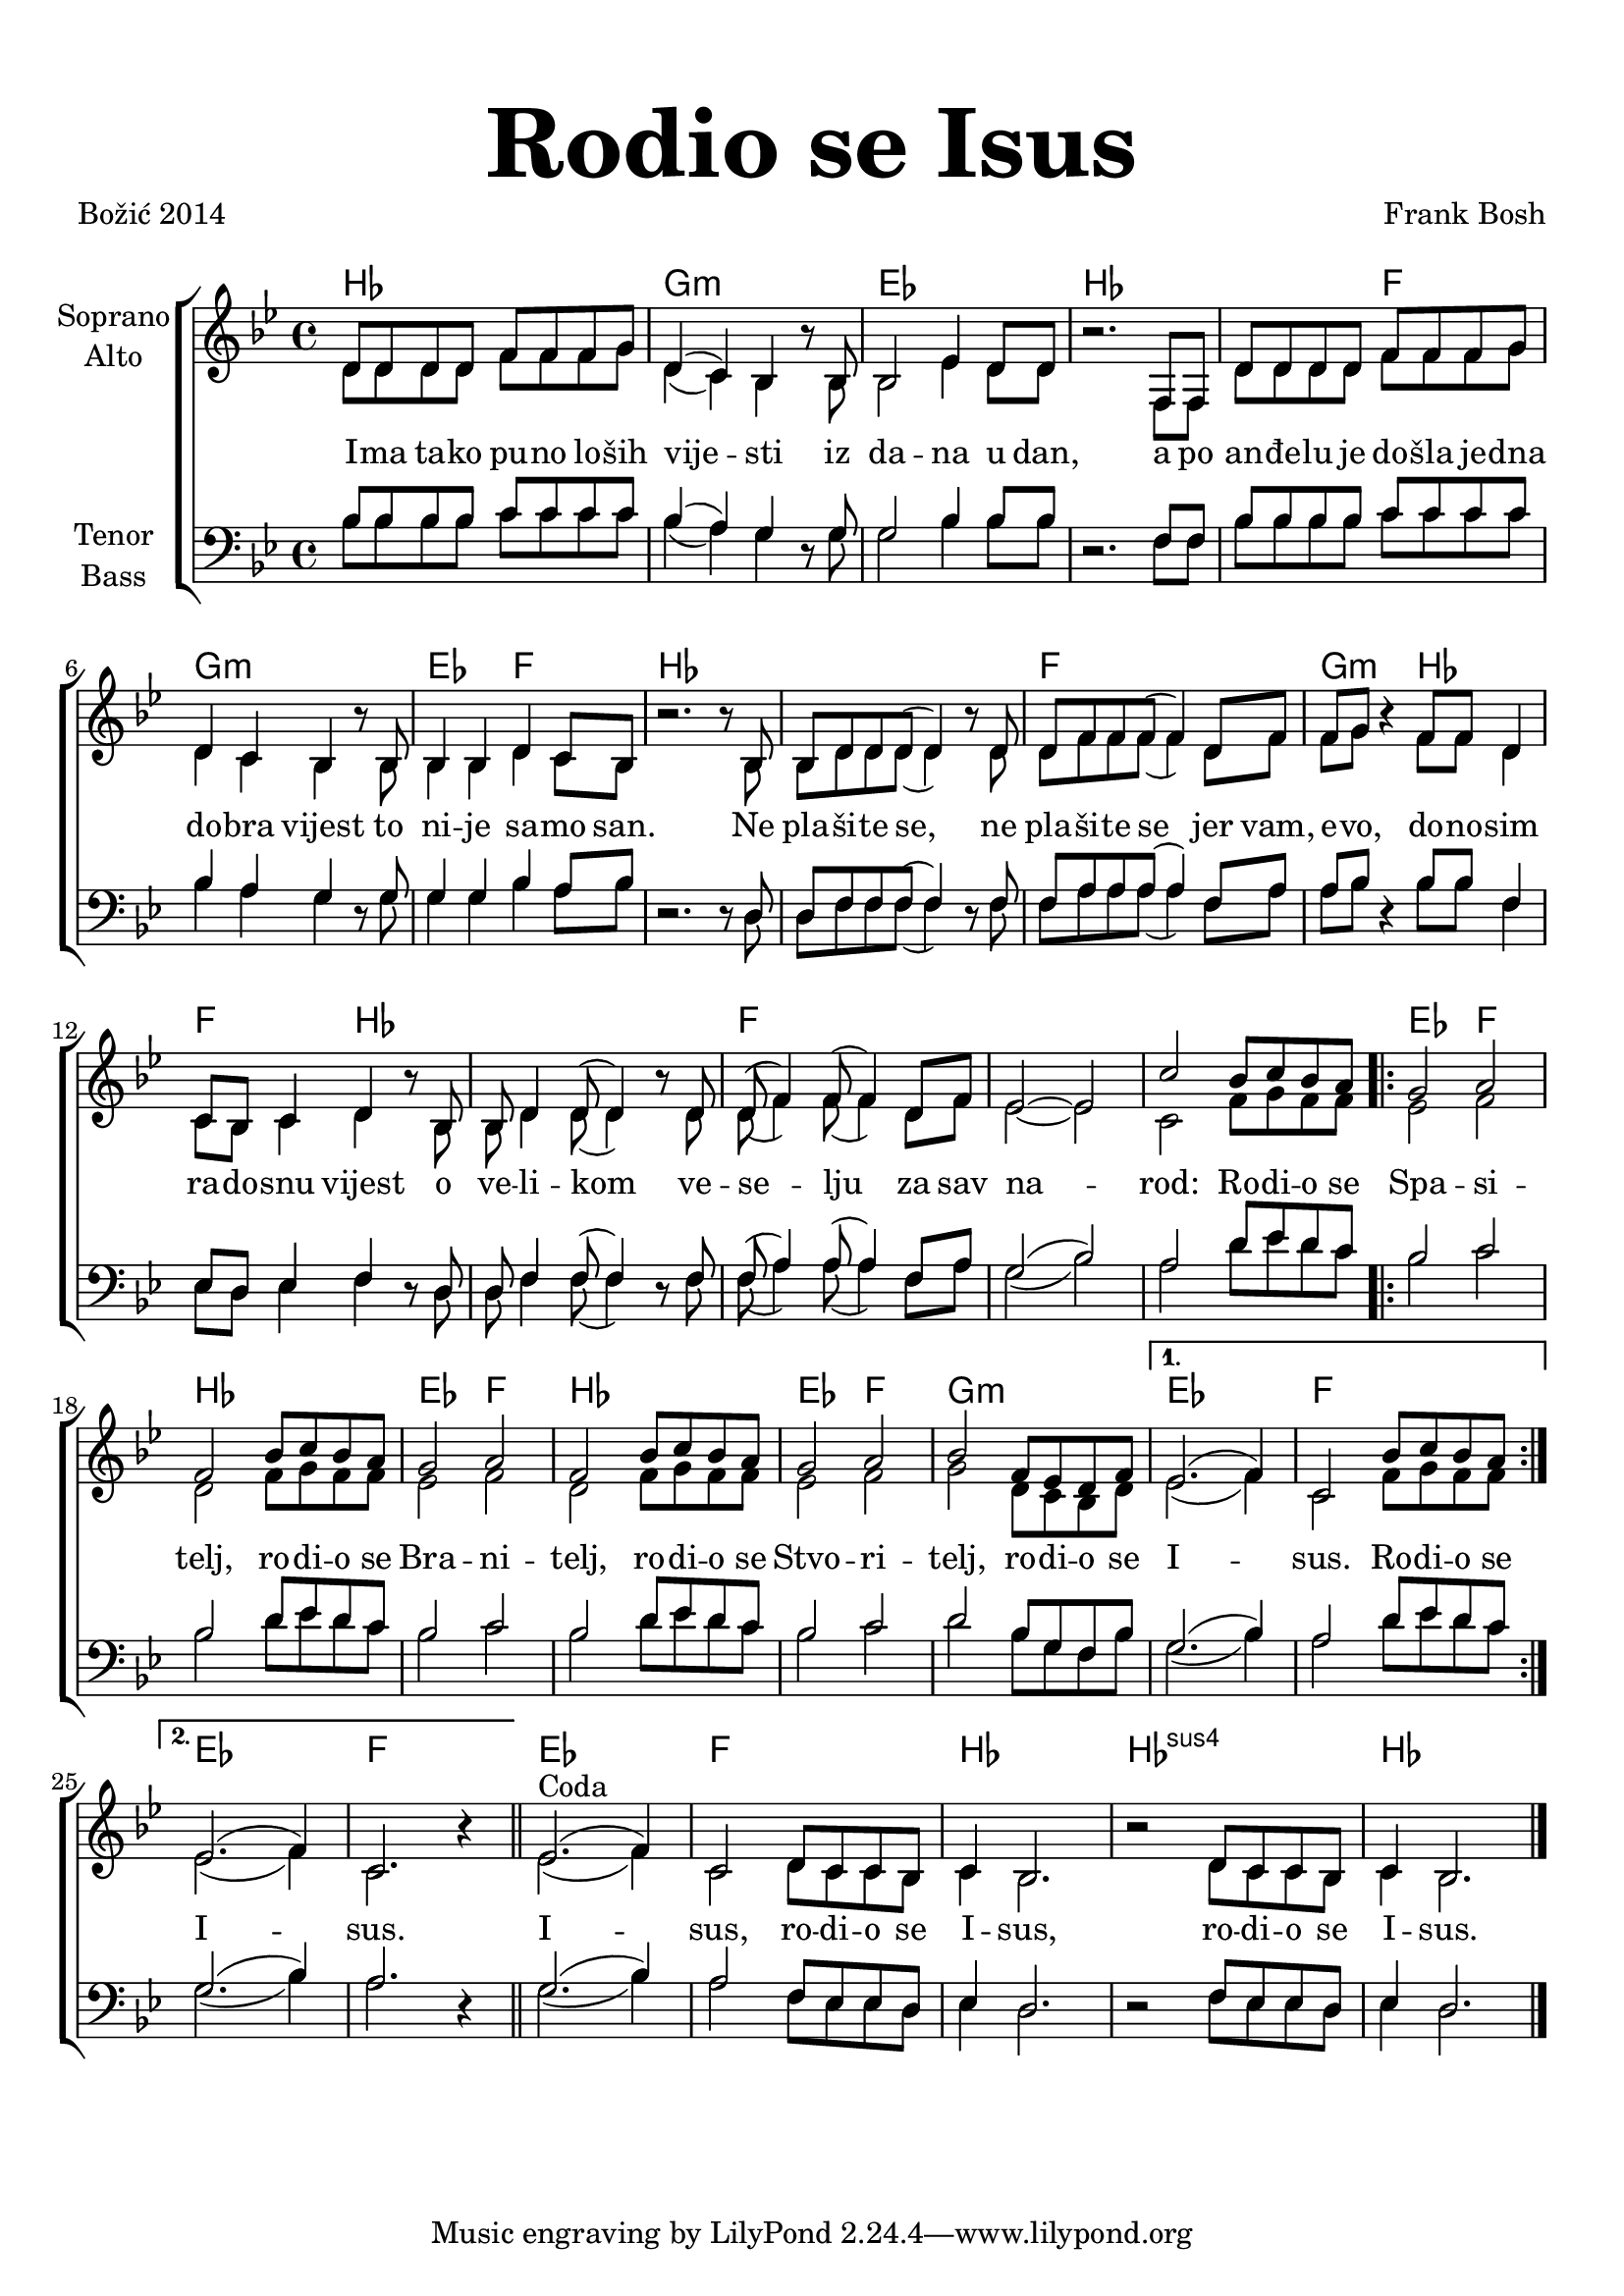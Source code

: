 \version "2.18.2"
\language "deutsch"

\header {
  title = \markup {\fontsize #6 "Rodio se Isus"}
  %subtitle = \markup {\hspace #19 \fontsize #-1 "Duhovne pjesme 181"}
  composer = "Frank Bosh"
  poet = "Božić 2014"
  
}

\paper {
  top-markup-spacing.padding = #5
  markup-system-spacing.padding = #3
}

global = {
  \key b \major
  \time 4/4
}

soprano = \relative c' {
  \global
  % Music follows here.
  d8 d d d f f f g |
  d4( c) b r8 b8 |
  b2 es4 d8 d |
  r2. f,8 f |
  d'8 d d d f f f g |
  d4 c b r8 b8 |
  b4 b d c8 b |
  r2. r8 b8 |
  
  b8 d d d( d4) r8 d8 |
  d8 f f f( f4) d8 f |
  f8 g r4 f8 f d4 |
  c8 b c4 d r8 b8 |
  b8 d4 d8( d4) r8 d8 |
  d8( f4) f8( f4) d8 f |
  es2 ~ es2 |
  
  c'2 b8 c b a |
  \repeat volta 2{
  g2 a |
  f2 b8 c b a |
  g2 a2 |
  f2 b8 c b a |
  g2 a |
  b2 f8 es d f |
  }
  \alternative{
  {
    es2.( f4) |
    c2 b'8 c b a |
  }
  {
    es2.( f4) |
    c2. r4 |
  }
  }
  \bar "||"
  
 % \break
  es2.^\markup{Coda}( f4) |
  c2 d8 c c b |
  c4 b2. |
  r2 d8 c c b |
  c4 b2. |
  \bar "|."
}

alto = \relative c' {
  \global
  % Music follows here.
  d8 d d d f f f g |
  d4( c) b r8 b8 |
  b2 es4 d8 d |
  r2. f,8 f |
  d'8 d d d f f f g |
  d4 c b r8 b8 |
  b4 b d c8 b |
  r2. r8 b8 |
  
  b8 d d d( d4) r8 d8 |
  d8 f f f( f4) d8 f |
  f8 g r4 f8 f d4 |
  c8 b c4 d r8 b8 |
  b8 d4 d8( d4) r8 d8 |
  d8( f4) f8( f4) d8 f |
  es2 ~ es2 |
  
  c2 f8 g f f | 
  \bar ".|:"
  es2 f |
  d2 f8 g f f |
  es2 f2 |
  d2 f8 g f f |
  es2 f |
  g2 d8 c b d |
  
  es2.( f4) |
  c2 f8 g f f |

  es2.( f4) |
  c2. r4
  \bar "||"
  
  es2.( f4) |
  c2 d8 c c b |
  c4 b2. |
  r2 d8 c c b |
  c4 b2. |
  \bar "|."
  
}

tenor = \relative c' {
  \global
  % Music follows here.
  b8 b b b c c c c |
  b4( a) g r8 g8 |
  g2 b4 b8 b |
  r2. f8 f |
  b8 b b b c c c c |
  b4 a g r8 g8 |
  g4 g b a8 b |
  r2. r8 d,8 |
  
  d8 f f f( f4) r8 f8 |
  f8 a a a( a4) f8 a8 |
  a8 b r4 b8 b f4 |
  es8 d es4 f r8 d8 |
  d8 f4 f8( f4) r8 f8 |
  f8( a4) a8( a4) f8 a |
  g2( b2) |
 
  a2 d8 es d c |
  \bar ".|:"
  b2 c |
  b2 d8 es d c |
  b2 c |
  b2 d8 es d c |
  
  b2 c |
  d2 b8 g f b |
  g2.( b4) |
  a2 d8  es d c |
  
  g2.( b4) a2. r4 |
  
  g2.( b4) a2 f8 es es d |
  es4 d2. |
  r2 f8 es es d |
  es4 d2. |
 
}

bass = \relative c' {
  \global
  % Music follows here.
  b8 b b b c c c c |
  b4( a) g r8 g8 |
  g2 b4 b8 b |
  r2. f8 f |
  b8 b b b c c c c |
  b4 a g r8 g8 |
  g4 g b a8 b |
  r2. r8 d,8 |
  
  d8 f f f( f4) r8 f8 |
  f8 a a a( a4) f8 a8 |
  a8 b r4 b8 b f4 |
  es8 d es4 f r8 d8 |
  d8 f4 f8( f4) r8 f8 |
  f8( a4) a8( a4) f8 a |
  g2( b2) |
  
  a2 d8 es d c |
  \bar ".|:"
  b2 c |
  b2 d8 es d c |
  b2 c |
  b2 d8 es d c |
  
  b2 c |
  d2 b8 g f b |
  g2.( b4) |
  a2 d8  es d c |
  
  g2.( b4) a2. r4 |
  
  g2.( b4) a2 f8 es es d |
  es4 d2. |
  r2 f8 es es d |
  es4 d2. |
}

akordi = \chordmode {
  %\semiGermanChords
  \set chordChanges = ##t
  b1 | g1:m | es | b | b2 f |
  g1:m | es2 f | b1 | b | f |
  g2:m b | f b | b1 | f | f |
  f |
  
  es2 f | b1 | es2 f | b1 | es2 f | g1:m |
  es1 | f | es | f | es  | f |
  b1 | b:sus4 | b |
}

verseOne = \lyricmode {
  %\set stanza = "1."
  % Lyrics follow here.
  I -- ma ta -- ko pu -- no lo -- ših vije -- sti iz da -- na u dan,
  a po an -- đe -- lu je do -- šla je -- dna do -- bra vijest to ni -- je sa -- mo san.
  Ne pla -- ši -- te se, ne pla -- ši -- te se jer vam, e -- vo, do -- no -- sim
  ra -- do -- snu vijest o ve -- li -- kom ve -- se -- lju za sav na -- rod:
  
  Ro -- di -- o se Spa -- si -- telj,
  ro -- di -- o se Bra -- ni -- telj,
  ro -- di -- o se Stvo -- ri -- telj,
  ro -- di -- o se I -- sus.
  Ro -- di -- o se I -- sus.
  I -- sus, ro -- di -- o se I -- sus, ro -- di -- o se I -- sus.
  
}

#(define (rest-score r)
  (let ((score 0)
	(yoff (ly:grob-property-data r 'Y-offset))
	(sp (ly:grob-property-data r 'staff-position)))
    (if (number? yoff)
	(set! score (+ score 2))
	(if (eq? yoff 'calculation-in-progress)
	    (set! score (- score 3))))
    (and (number? sp)
	 (<= 0 2 sp)
	 (set! score (+ score 2))
	 (set! score (- score (abs (- 1 sp)))))
    score))

#(define (merge-rests-on-positioning grob)
  (let* ((can-merge #f)
	 (elts (ly:grob-object grob 'elements))
	 (num-elts (and (ly:grob-array? elts)
			(ly:grob-array-length elts)))
	 (two-voice? (= num-elts 2)))
    (if two-voice?
	(let* ((v1-grob (ly:grob-array-ref elts 0))
	       (v2-grob (ly:grob-array-ref elts 1))
	       (v1-rest (ly:grob-object v1-grob 'rest))
	       (v2-rest (ly:grob-object v2-grob 'rest)))
	  (and
	   (ly:grob? v1-rest)
	   (ly:grob? v2-rest)	     	   
	   (let* ((v1-duration-log (ly:grob-property v1-rest 'duration-log))
		  (v2-duration-log (ly:grob-property v2-rest 'duration-log))
		  (v1-dot (ly:grob-object v1-rest 'dot))
		  (v2-dot (ly:grob-object v2-rest 'dot))
		  (v1-dot-count (and (ly:grob? v1-dot)
				     (ly:grob-property v1-dot 'dot-count -1)))
		  (v2-dot-count (and (ly:grob? v2-dot)
				     (ly:grob-property v2-dot 'dot-count -1))))
	     (set! can-merge
		   (and 
		    (number? v1-duration-log)
		    (number? v2-duration-log)
		    (= v1-duration-log v2-duration-log)
		    (eq? v1-dot-count v2-dot-count)))
	     (if can-merge
		 ;; keep the rest that looks best:
		 (let* ((keep-v1? (>= (rest-score v1-rest)
				      (rest-score v2-rest)))
			(rest-to-keep (if keep-v1? v1-rest v2-rest))
			(dot-to-kill (if keep-v1? v2-dot v1-dot)))
		   ;; uncomment if you're curious of which rest was chosen:
		   ;;(ly:grob-set-property! v1-rest 'color green)
		   ;;(ly:grob-set-property! v2-rest 'color blue)
		   (ly:grob-suicide! (if keep-v1? v2-rest v1-rest))
		   (if (ly:grob? dot-to-kill)
		       (ly:grob-suicide! dot-to-kill))
		   (ly:grob-set-property! rest-to-keep 'direction 0)
		   (ly:rest::y-offset-callback rest-to-keep)))))))
    (if can-merge
	#t
	(ly:rest-collision::calc-positioning-done grob))))


\score {
  \new ChoirStaff <<
    \new ChordNames {\akordi}
    \new Staff \with {
      \override RestCollision.positioning-done = #merge-rests-on-positioning
      midiInstrument = "choir aahs"
      instrumentName = \markup \center-column { "Soprano" "Alto" }
    } <<
      \new Voice = "soprano" { \voiceOne \soprano }
      \new Voice = "alto" { \voiceTwo \alto }
    >>
    \new Lyrics = "verse1" \with {
      \override VerticalAxisGroup #'staff-affinity = #CENTER
    }
    \new Lyrics = "verse2" \with {
      \override VerticalAxisGroup #'staff-affinity = #CENTER
    }
    \new Lyrics = "verse3" \with {
      \override VerticalAxisGroup #'staff-affinity = #CENTER
    }     
    \new Staff \with {
      \override RestCollision.positioning-done = #merge-rests-on-positioning
      midiInstrument = "choir aahs"
      instrumentName = \markup \center-column { "Tenor" "Bass" }
    } <<
      \clef bass
      \new Voice = "tenor" { \voiceOne \tenor }
      \new Voice = "bass" { \voiceTwo \bass }
    >>
    \context Lyrics = "verse1" \lyricsto "soprano" \verseOne
  >>
  \layout { }
  \midi {
    \tempo 4=100
  }
}
